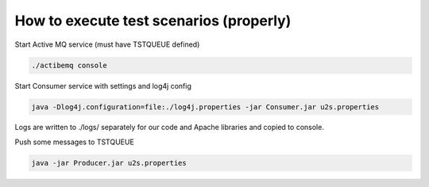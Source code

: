 
How to execute test scenarios (properly)
****************************************

Start Active MQ service (must have TSTQUEUE defined)

.. code-block:: console

	./actibemq console

Start Consumer service with settings and log4j config

.. code-block:: console

	java -Dlog4j.configuration=file:./log4j.properties -jar Consumer.jar u2s.properties

Logs are written to ./logs/ separately for our code and Apache libraries and copied to console.

Push some messages to TSTQUEUE

.. code-block:: console

	java -jar Producer.jar u2s.properties
